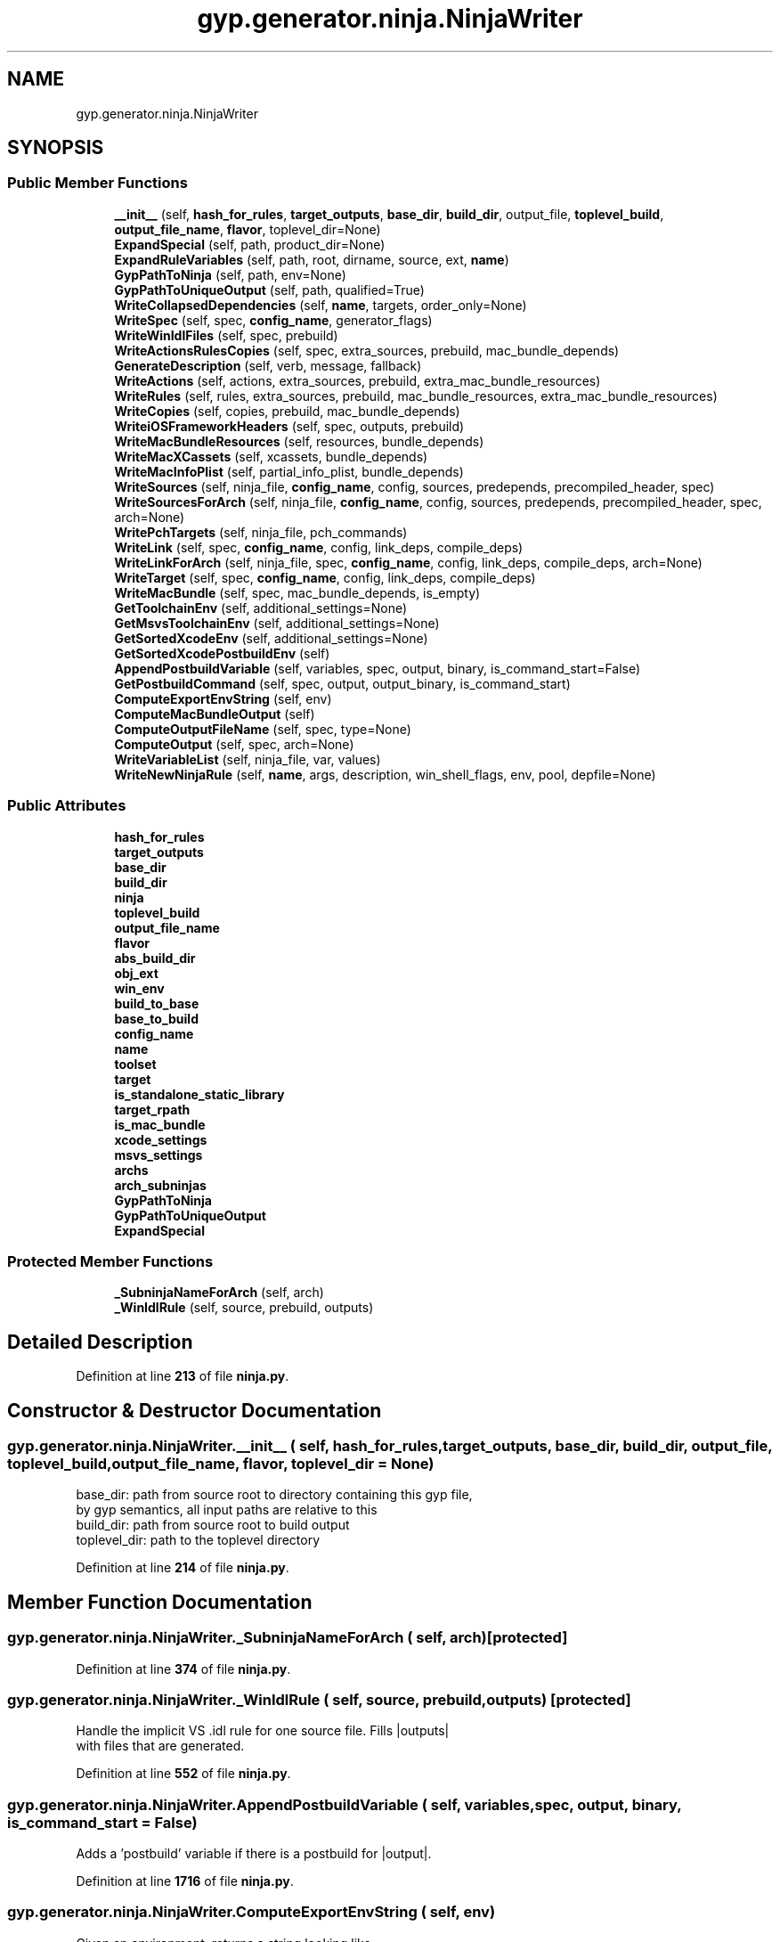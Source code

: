 .TH "gyp.generator.ninja.NinjaWriter" 3 "My Project" \" -*- nroff -*-
.ad l
.nh
.SH NAME
gyp.generator.ninja.NinjaWriter
.SH SYNOPSIS
.br
.PP
.SS "Public Member Functions"

.in +1c
.ti -1c
.RI "\fB__init__\fP (self, \fBhash_for_rules\fP, \fBtarget_outputs\fP, \fBbase_dir\fP, \fBbuild_dir\fP, output_file, \fBtoplevel_build\fP, \fBoutput_file_name\fP, \fBflavor\fP, toplevel_dir=None)"
.br
.ti -1c
.RI "\fBExpandSpecial\fP (self, path, product_dir=None)"
.br
.ti -1c
.RI "\fBExpandRuleVariables\fP (self, path, root, dirname, source, ext, \fBname\fP)"
.br
.ti -1c
.RI "\fBGypPathToNinja\fP (self, path, env=None)"
.br
.ti -1c
.RI "\fBGypPathToUniqueOutput\fP (self, path, qualified=True)"
.br
.ti -1c
.RI "\fBWriteCollapsedDependencies\fP (self, \fBname\fP, targets, order_only=None)"
.br
.ti -1c
.RI "\fBWriteSpec\fP (self, spec, \fBconfig_name\fP, generator_flags)"
.br
.ti -1c
.RI "\fBWriteWinIdlFiles\fP (self, spec, prebuild)"
.br
.ti -1c
.RI "\fBWriteActionsRulesCopies\fP (self, spec, extra_sources, prebuild, mac_bundle_depends)"
.br
.ti -1c
.RI "\fBGenerateDescription\fP (self, verb, message, fallback)"
.br
.ti -1c
.RI "\fBWriteActions\fP (self, actions, extra_sources, prebuild, extra_mac_bundle_resources)"
.br
.ti -1c
.RI "\fBWriteRules\fP (self, rules, extra_sources, prebuild, mac_bundle_resources, extra_mac_bundle_resources)"
.br
.ti -1c
.RI "\fBWriteCopies\fP (self, copies, prebuild, mac_bundle_depends)"
.br
.ti -1c
.RI "\fBWriteiOSFrameworkHeaders\fP (self, spec, outputs, prebuild)"
.br
.ti -1c
.RI "\fBWriteMacBundleResources\fP (self, resources, bundle_depends)"
.br
.ti -1c
.RI "\fBWriteMacXCassets\fP (self, xcassets, bundle_depends)"
.br
.ti -1c
.RI "\fBWriteMacInfoPlist\fP (self, partial_info_plist, bundle_depends)"
.br
.ti -1c
.RI "\fBWriteSources\fP (self, ninja_file, \fBconfig_name\fP, config, sources, predepends, precompiled_header, spec)"
.br
.ti -1c
.RI "\fBWriteSourcesForArch\fP (self, ninja_file, \fBconfig_name\fP, config, sources, predepends, precompiled_header, spec, arch=None)"
.br
.ti -1c
.RI "\fBWritePchTargets\fP (self, ninja_file, pch_commands)"
.br
.ti -1c
.RI "\fBWriteLink\fP (self, spec, \fBconfig_name\fP, config, link_deps, compile_deps)"
.br
.ti -1c
.RI "\fBWriteLinkForArch\fP (self, ninja_file, spec, \fBconfig_name\fP, config, link_deps, compile_deps, arch=None)"
.br
.ti -1c
.RI "\fBWriteTarget\fP (self, spec, \fBconfig_name\fP, config, link_deps, compile_deps)"
.br
.ti -1c
.RI "\fBWriteMacBundle\fP (self, spec, mac_bundle_depends, is_empty)"
.br
.ti -1c
.RI "\fBGetToolchainEnv\fP (self, additional_settings=None)"
.br
.ti -1c
.RI "\fBGetMsvsToolchainEnv\fP (self, additional_settings=None)"
.br
.ti -1c
.RI "\fBGetSortedXcodeEnv\fP (self, additional_settings=None)"
.br
.ti -1c
.RI "\fBGetSortedXcodePostbuildEnv\fP (self)"
.br
.ti -1c
.RI "\fBAppendPostbuildVariable\fP (self, variables, spec, output, binary, is_command_start=False)"
.br
.ti -1c
.RI "\fBGetPostbuildCommand\fP (self, spec, output, output_binary, is_command_start)"
.br
.ti -1c
.RI "\fBComputeExportEnvString\fP (self, env)"
.br
.ti -1c
.RI "\fBComputeMacBundleOutput\fP (self)"
.br
.ti -1c
.RI "\fBComputeOutputFileName\fP (self, spec, type=None)"
.br
.ti -1c
.RI "\fBComputeOutput\fP (self, spec, arch=None)"
.br
.ti -1c
.RI "\fBWriteVariableList\fP (self, ninja_file, var, values)"
.br
.ti -1c
.RI "\fBWriteNewNinjaRule\fP (self, \fBname\fP, args, description, win_shell_flags, env, pool, depfile=None)"
.br
.in -1c
.SS "Public Attributes"

.in +1c
.ti -1c
.RI "\fBhash_for_rules\fP"
.br
.ti -1c
.RI "\fBtarget_outputs\fP"
.br
.ti -1c
.RI "\fBbase_dir\fP"
.br
.ti -1c
.RI "\fBbuild_dir\fP"
.br
.ti -1c
.RI "\fBninja\fP"
.br
.ti -1c
.RI "\fBtoplevel_build\fP"
.br
.ti -1c
.RI "\fBoutput_file_name\fP"
.br
.ti -1c
.RI "\fBflavor\fP"
.br
.ti -1c
.RI "\fBabs_build_dir\fP"
.br
.ti -1c
.RI "\fBobj_ext\fP"
.br
.ti -1c
.RI "\fBwin_env\fP"
.br
.ti -1c
.RI "\fBbuild_to_base\fP"
.br
.ti -1c
.RI "\fBbase_to_build\fP"
.br
.ti -1c
.RI "\fBconfig_name\fP"
.br
.ti -1c
.RI "\fBname\fP"
.br
.ti -1c
.RI "\fBtoolset\fP"
.br
.ti -1c
.RI "\fBtarget\fP"
.br
.ti -1c
.RI "\fBis_standalone_static_library\fP"
.br
.ti -1c
.RI "\fBtarget_rpath\fP"
.br
.ti -1c
.RI "\fBis_mac_bundle\fP"
.br
.ti -1c
.RI "\fBxcode_settings\fP"
.br
.ti -1c
.RI "\fBmsvs_settings\fP"
.br
.ti -1c
.RI "\fBarchs\fP"
.br
.ti -1c
.RI "\fBarch_subninjas\fP"
.br
.ti -1c
.RI "\fBGypPathToNinja\fP"
.br
.ti -1c
.RI "\fBGypPathToUniqueOutput\fP"
.br
.ti -1c
.RI "\fBExpandSpecial\fP"
.br
.in -1c
.SS "Protected Member Functions"

.in +1c
.ti -1c
.RI "\fB_SubninjaNameForArch\fP (self, arch)"
.br
.ti -1c
.RI "\fB_WinIdlRule\fP (self, source, prebuild, outputs)"
.br
.in -1c
.SH "Detailed Description"
.PP 
Definition at line \fB213\fP of file \fBninja\&.py\fP\&.
.SH "Constructor & Destructor Documentation"
.PP 
.SS "gyp\&.generator\&.ninja\&.NinjaWriter\&.__init__ ( self,  hash_for_rules,  target_outputs,  base_dir,  build_dir,  output_file,  toplevel_build,  output_file_name,  flavor,  toplevel_dir = \fRNone\fP)"

.PP
.nf
base_dir: path from source root to directory containing this gyp file,
          by gyp semantics, all input paths are relative to this
build_dir: path from source root to build output
toplevel_dir: path to the toplevel directory

.fi
.PP
 
.PP
Definition at line \fB214\fP of file \fBninja\&.py\fP\&.
.SH "Member Function Documentation"
.PP 
.SS "gyp\&.generator\&.ninja\&.NinjaWriter\&._SubninjaNameForArch ( self,  arch)\fR [protected]\fP"

.PP
Definition at line \fB374\fP of file \fBninja\&.py\fP\&.
.SS "gyp\&.generator\&.ninja\&.NinjaWriter\&._WinIdlRule ( self,  source,  prebuild,  outputs)\fR [protected]\fP"

.PP
.nf
Handle the implicit VS \&.idl rule for one source file\&. Fills |outputs|
with files that are generated\&.
.fi
.PP
 
.PP
Definition at line \fB552\fP of file \fBninja\&.py\fP\&.
.SS "gyp\&.generator\&.ninja\&.NinjaWriter\&.AppendPostbuildVariable ( self,  variables,  spec,  output,  binary,  is_command_start = \fRFalse\fP)"

.PP
.nf
Adds a 'postbuild' variable if there is a postbuild for |output|\&.
.fi
.PP
 
.PP
Definition at line \fB1716\fP of file \fBninja\&.py\fP\&.
.SS "gyp\&.generator\&.ninja\&.NinjaWriter\&.ComputeExportEnvString ( self,  env)"

.PP
.nf
Given an environment, returns a string looking like
    'export FOO=foo; export BAR='${FOO} bar;'
that exports |env| to the shell\&.
.fi
.PP
 
.PP
Definition at line \fB1771\fP of file \fBninja\&.py\fP\&.
.SS "gyp\&.generator\&.ninja\&.NinjaWriter\&.ComputeMacBundleOutput ( self)"

.PP
.nf
Return the 'output' (full output path) to a bundle output directory\&.
.fi
.PP
 
.PP
Definition at line \fB1783\fP of file \fBninja\&.py\fP\&.
.SS "gyp\&.generator\&.ninja\&.NinjaWriter\&.ComputeOutput ( self,  spec,  arch = \fRNone\fP)"

.PP
.nf
Compute the path for the final output of the spec\&.
.fi
.PP
 
.PP
Definition at line \fB1845\fP of file \fBninja\&.py\fP\&.
.SS "gyp\&.generator\&.ninja\&.NinjaWriter\&.ComputeOutputFileName ( self,  spec,  type = \fRNone\fP)"

.PP
.nf
Compute the filename of the final output for the current target\&.
.fi
.PP
 
.PP
Definition at line \fB1791\fP of file \fBninja\&.py\fP\&.
.SS "gyp\&.generator\&.ninja\&.NinjaWriter\&.ExpandRuleVariables ( self,  path,  root,  dirname,  source,  ext,  name)"

.PP
Definition at line \fB290\fP of file \fBninja\&.py\fP\&.
.SS "gyp\&.generator\&.ninja\&.NinjaWriter\&.ExpandSpecial ( self,  path,  product_dir = \fRNone\fP)"

.PP
.nf
Expand specials like $!PRODUCT_DIR in |path|\&.

If |product_dir| is None, assumes the cwd is already the product
dir\&.  Otherwise, |product_dir| is the relative path to the product
dir\&.

.fi
.PP
 
.PP
Definition at line \fB259\fP of file \fBninja\&.py\fP\&.
.SS "gyp\&.generator\&.ninja\&.NinjaWriter\&.GenerateDescription ( self,  verb,  message,  fallback)"

.PP
.nf
Generate and return a description of a build step\&.

|verb| is the short summary, e\&.g\&. ACTION or RULE\&.
|message| is a hand-written description, or None if not available\&.
|fallback| is the gyp-level name of the step, usable as a fallback\&.

.fi
.PP
 
.PP
Definition at line \fB631\fP of file \fBninja\&.py\fP\&.
.SS "gyp\&.generator\&.ninja\&.NinjaWriter\&.GetMsvsToolchainEnv ( self,  additional_settings = \fRNone\fP)"

.PP
.nf
Returns the variables Visual Studio would set for build steps\&.
.fi
.PP
 
.PP
Definition at line \fB1686\fP of file \fBninja\&.py\fP\&.
.SS "gyp\&.generator\&.ninja\&.NinjaWriter\&.GetPostbuildCommand ( self,  spec,  output,  output_binary,  is_command_start)"

.PP
.nf
Returns a shell command that runs all the postbuilds, and removes
|output| if any of them fails\&. If |is_command_start| is False, then the
returned string will start with ' && '\&.
.fi
.PP
 
.PP
Definition at line \fB1724\fP of file \fBninja\&.py\fP\&.
.SS "gyp\&.generator\&.ninja\&.NinjaWriter\&.GetSortedXcodeEnv ( self,  additional_settings = \fRNone\fP)"

.PP
.nf
Returns the variables Xcode would set for build steps\&.
.fi
.PP
 
.PP
Definition at line \fB1692\fP of file \fBninja\&.py\fP\&.
.SS "gyp\&.generator\&.ninja\&.NinjaWriter\&.GetSortedXcodePostbuildEnv ( self)"

.PP
.nf
Returns the variables Xcode would set for postbuild steps\&.
.fi
.PP
 
.PP
Definition at line \fB1704\fP of file \fBninja\&.py\fP\&.
.SS "gyp\&.generator\&.ninja\&.NinjaWriter\&.GetToolchainEnv ( self,  additional_settings = \fRNone\fP)"

.PP
.nf
Returns the variables toolchain would set for build steps\&.
.fi
.PP
 
.PP
Definition at line \fB1679\fP of file \fBninja\&.py\fP\&.
.SS "gyp\&.generator\&.ninja\&.NinjaWriter\&.GypPathToNinja ( self,  path,  env = \fRNone\fP)"

.PP
.nf
Translate a gyp path to a ninja path, optionally expanding environment
variable references in |path| with |env|\&.

See the above discourse on path conversions\&.
.fi
.PP
 
.PP
Definition at line \fB300\fP of file \fBninja\&.py\fP\&.
.SS "gyp\&.generator\&.ninja\&.NinjaWriter\&.GypPathToUniqueOutput ( self,  path,  qualified = \fRTrue\fP)"

.PP
.nf
Translate a gyp path to a ninja path for writing output\&.

If qualified is True, qualify the resulting filename with the name
of the target\&.  This is necessary when e\&.g\&. compiling the same
path twice for two separate output targets\&.

See the above discourse on path conversions\&.
.fi
.PP
 
.PP
Definition at line \fB320\fP of file \fBninja\&.py\fP\&.
.SS "gyp\&.generator\&.ninja\&.NinjaWriter\&.WriteActions ( self,  actions,  extra_sources,  prebuild,  extra_mac_bundle_resources)"

.PP
Definition at line \fB645\fP of file \fBninja\&.py\fP\&.
.SS "gyp\&.generator\&.ninja\&.NinjaWriter\&.WriteActionsRulesCopies ( self,  spec,  extra_sources,  prebuild,  mac_bundle_depends)"

.PP
.nf
Write out the Actions, Rules, and Copies steps\&.  Return a path
representing the outputs of these steps\&.
.fi
.PP
 
.PP
Definition at line \fB587\fP of file \fBninja\&.py\fP\&.
.SS "gyp\&.generator\&.ninja\&.NinjaWriter\&.WriteCollapsedDependencies ( self,  name,  targets,  order_only = \fRNone\fP)"

.PP
.nf
Given a list of targets, return a path for a single file
representing the result of building all the targets or None\&.

Uses a stamp file if necessary\&.
.fi
.PP
 
.PP
Definition at line \fB358\fP of file \fBninja\&.py\fP\&.
.SS "gyp\&.generator\&.ninja\&.NinjaWriter\&.WriteCopies ( self,  copies,  prebuild,  mac_bundle_depends)"

.PP
Definition at line \fB831\fP of file \fBninja\&.py\fP\&.
.SS "gyp\&.generator\&.ninja\&.NinjaWriter\&.WriteiOSFrameworkHeaders ( self,  spec,  outputs,  prebuild)"

.PP
.nf
Prebuild steps to generate hmap files and copy headers to destination\&.
.fi
.PP
 
.PP
Definition at line \fB863\fP of file \fBninja\&.py\fP\&.
.SS "gyp\&.generator\&.ninja\&.NinjaWriter\&.WriteLink ( self,  spec,  config_name,  config,  link_deps,  compile_deps)"

.PP
.nf
Write out a link step\&. Fills out target\&.binary\&. 
.fi
.PP
 
.PP
Definition at line \fB1307\fP of file \fBninja\&.py\fP\&.
.SS "gyp\&.generator\&.ninja\&.NinjaWriter\&.WriteLinkForArch ( self,  ninja_file,  spec,  config_name,  config,  link_deps,  compile_deps,  arch = \fRNone\fP)"

.PP
.nf
Write out a link step\&. Fills out target\&.binary\&. 
.fi
.PP
 
.PP
Definition at line \fB1349\fP of file \fBninja\&.py\fP\&.
.SS "gyp\&.generator\&.ninja\&.NinjaWriter\&.WriteMacBundle ( self,  spec,  mac_bundle_depends,  is_empty)"

.PP
Definition at line \fB1647\fP of file \fBninja\&.py\fP\&.
.SS "gyp\&.generator\&.ninja\&.NinjaWriter\&.WriteMacBundleResources ( self,  resources,  bundle_depends)"

.PP
.nf
Writes ninja edges for 'mac_bundle_resources'\&.
.fi
.PP
 
.PP
Definition at line \fB887\fP of file \fBninja\&.py\fP\&.
.SS "gyp\&.generator\&.ninja\&.NinjaWriter\&.WriteMacInfoPlist ( self,  partial_info_plist,  bundle_depends)"

.PP
.nf
Write build rules for bundle Info\&.plist files\&.
.fi
.PP
 
.PP
Definition at line \fB969\fP of file \fBninja\&.py\fP\&.
.SS "gyp\&.generator\&.ninja\&.NinjaWriter\&.WriteMacXCassets ( self,  xcassets,  bundle_depends)"

.PP
.nf
Writes ninja edges for 'mac_bundle_resources' \&.xcassets files\&.

This add an invocation of 'actool' via the 'mac_tool\&.py' helper script\&.
It assumes that the assets catalogs define at least one imageset and
thus an Assets\&.car file will be generated in the application resources
directory\&. If this is not the case, then the build will probably be done
at each invocation of ninja\&.
.fi
.PP
 
.PP
Definition at line \fB918\fP of file \fBninja\&.py\fP\&.
.SS "gyp\&.generator\&.ninja\&.NinjaWriter\&.WriteNewNinjaRule ( self,  name,  args,  description,  win_shell_flags,  env,  pool,  depfile = \fRNone\fP)"

.PP
.nf
Write out a new ninja 'rule' statement for a given command\&.

Returns the name of the new rule, and a copy of |args| with variables
expanded\&.
.fi
.PP
 
.PP
Definition at line \fB1901\fP of file \fBninja\&.py\fP\&.
.SS "gyp\&.generator\&.ninja\&.NinjaWriter\&.WritePchTargets ( self,  ninja_file,  pch_commands)"

.PP
.nf
Writes ninja rules to compile prefix headers\&.
.fi
.PP
 
.PP
Definition at line \fB1285\fP of file \fBninja\&.py\fP\&.
.SS "gyp\&.generator\&.ninja\&.NinjaWriter\&.WriteRules ( self,  rules,  extra_sources,  prebuild,  mac_bundle_resources,  extra_mac_bundle_resources)"

.PP
Definition at line \fB686\fP of file \fBninja\&.py\fP\&.
.SS "gyp\&.generator\&.ninja\&.NinjaWriter\&.WriteSources ( self,  ninja_file,  config_name,  config,  sources,  predepends,  precompiled_header,  spec)"

.PP
.nf
Write build rules to compile all of |sources|\&.
.fi
.PP
 
.PP
Definition at line \fB1012\fP of file \fBninja\&.py\fP\&.
.SS "gyp\&.generator\&.ninja\&.NinjaWriter\&.WriteSourcesForArch ( self,  ninja_file,  config_name,  config,  sources,  predepends,  precompiled_header,  spec,  arch = \fRNone\fP)"

.PP
.nf
Write build rules to compile all of |sources|\&.
.fi
.PP
 
.PP
Definition at line \fB1057\fP of file \fBninja\&.py\fP\&.
.SS "gyp\&.generator\&.ninja\&.NinjaWriter\&.WriteSpec ( self,  spec,  config_name,  generator_flags)"

.PP
.nf
The main entry point for NinjaWriter: write the build rules for a spec\&.

Returns a Target object, which represents the output paths for this spec\&.
Returns None if there are no outputs (e\&.g\&. a settings-only 'none' type
target)\&.
.fi
.PP
 
.PP
Definition at line \fB378\fP of file \fBninja\&.py\fP\&.
.SS "gyp\&.generator\&.ninja\&.NinjaWriter\&.WriteTarget ( self,  spec,  config_name,  config,  link_deps,  compile_deps)"

.PP
Definition at line \fB1572\fP of file \fBninja\&.py\fP\&.
.SS "gyp\&.generator\&.ninja\&.NinjaWriter\&.WriteVariableList ( self,  ninja_file,  var,  values)"

.PP
Definition at line \fB1895\fP of file \fBninja\&.py\fP\&.
.SS "gyp\&.generator\&.ninja\&.NinjaWriter\&.WriteWinIdlFiles ( self,  spec,  prebuild)"

.PP
.nf
Writes rules to match MSVS's implicit idl handling\&.
.fi
.PP
 
.PP
Definition at line \fB577\fP of file \fBninja\&.py\fP\&.
.SH "Member Data Documentation"
.PP 
.SS "gyp\&.generator\&.ninja\&.NinjaWriter\&.abs_build_dir"

.PP
Definition at line \fB242\fP of file \fBninja\&.py\fP\&.
.SS "gyp\&.generator\&.ninja\&.NinjaWriter\&.arch_subninjas"

.PP
Definition at line \fB417\fP of file \fBninja\&.py\fP\&.
.SS "gyp\&.generator\&.ninja\&.NinjaWriter\&.archs"

.PP
Definition at line \fB415\fP of file \fBninja\&.py\fP\&.
.SS "gyp\&.generator\&.ninja\&.NinjaWriter\&.base_dir"

.PP
Definition at line \fB235\fP of file \fBninja\&.py\fP\&.
.SS "gyp\&.generator\&.ninja\&.NinjaWriter\&.base_to_build"

.PP
Definition at line \fB257\fP of file \fBninja\&.py\fP\&.
.SS "gyp\&.generator\&.ninja\&.NinjaWriter\&.build_dir"

.PP
Definition at line \fB236\fP of file \fBninja\&.py\fP\&.
.SS "gyp\&.generator\&.ninja\&.NinjaWriter\&.build_to_base"

.PP
Definition at line \fB254\fP of file \fBninja\&.py\fP\&.
.SS "gyp\&.generator\&.ninja\&.NinjaWriter\&.config_name"

.PP
Definition at line \fB385\fP of file \fBninja\&.py\fP\&.
.SS "gyp\&.generator\&.ninja\&.NinjaWriter\&.ExpandSpecial"

.PP
Definition at line \fB1135\fP of file \fBninja\&.py\fP\&.
.SS "gyp\&.generator\&.ninja\&.NinjaWriter\&.flavor"

.PP
Definition at line \fB241\fP of file \fBninja\&.py\fP\&.
.SS "gyp\&.generator\&.ninja\&.NinjaWriter\&.GypPathToNinja"

.PP
Definition at line \fB495\fP of file \fBninja\&.py\fP\&.
.SS "gyp\&.generator\&.ninja\&.NinjaWriter\&.GypPathToUniqueOutput"

.PP
Definition at line \fB496\fP of file \fBninja\&.py\fP\&.
.SS "gyp\&.generator\&.ninja\&.NinjaWriter\&.hash_for_rules"

.PP
Definition at line \fB233\fP of file \fBninja\&.py\fP\&.
.SS "gyp\&.generator\&.ninja\&.NinjaWriter\&.is_mac_bundle"

.PP
Definition at line \fB396\fP of file \fBninja\&.py\fP\&.
.SS "gyp\&.generator\&.ninja\&.NinjaWriter\&.is_standalone_static_library"

.PP
Definition at line \fB390\fP of file \fBninja\&.py\fP\&.
.SS "gyp\&.generator\&.ninja\&.NinjaWriter\&.msvs_settings"

.PP
Definition at line \fB405\fP of file \fBninja\&.py\fP\&.
.SS "gyp\&.generator\&.ninja\&.NinjaWriter\&.name"

.PP
Definition at line \fB386\fP of file \fBninja\&.py\fP\&.
.SS "gyp\&.generator\&.ninja\&.NinjaWriter\&.ninja"

.PP
Definition at line \fB237\fP of file \fBninja\&.py\fP\&.
.SS "gyp\&.generator\&.ninja\&.NinjaWriter\&.obj_ext"

.PP
Definition at line \fB245\fP of file \fBninja\&.py\fP\&.
.SS "gyp\&.generator\&.ninja\&.NinjaWriter\&.output_file_name"

.PP
Definition at line \fB239\fP of file \fBninja\&.py\fP\&.
.SS "gyp\&.generator\&.ninja\&.NinjaWriter\&.target"

.PP
Definition at line \fB389\fP of file \fBninja\&.py\fP\&.
.SS "gyp\&.generator\&.ninja\&.NinjaWriter\&.target_outputs"

.PP
Definition at line \fB234\fP of file \fBninja\&.py\fP\&.
.SS "gyp\&.generator\&.ninja\&.NinjaWriter\&.target_rpath"

.PP
Definition at line \fB394\fP of file \fBninja\&.py\fP\&.
.SS "gyp\&.generator\&.ninja\&.NinjaWriter\&.toolset"

.PP
Definition at line \fB387\fP of file \fBninja\&.py\fP\&.
.SS "gyp\&.generator\&.ninja\&.NinjaWriter\&.toplevel_build"

.PP
Definition at line \fB238\fP of file \fBninja\&.py\fP\&.
.SS "gyp\&.generator\&.ninja\&.NinjaWriter\&.win_env"

.PP
Definition at line \fB248\fP of file \fBninja\&.py\fP\&.
.SS "gyp\&.generator\&.ninja\&.NinjaWriter\&.xcode_settings"

.PP
Definition at line \fB397\fP of file \fBninja\&.py\fP\&.

.SH "Author"
.PP 
Generated automatically by Doxygen for My Project from the source code\&.
